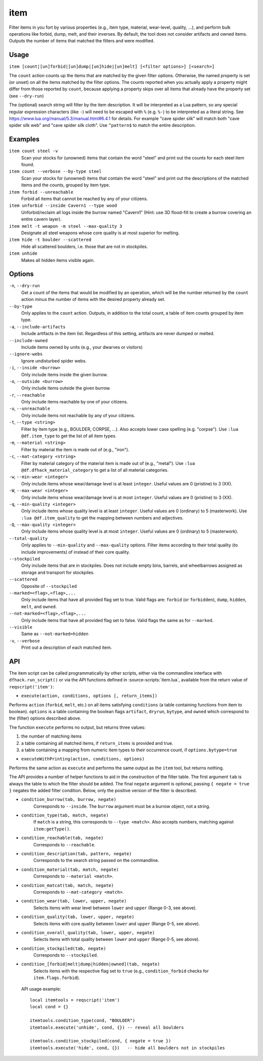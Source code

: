 item
====

.. dfhack-tool::
    :summary: Perform bulk operations on groups of items.
    :tags: fort productivity items

Filter items in you fort by various properties (e.g., item type, material,
wear-level, quality, ...), and perform bulk operations like forbid, dump, melt,
and their inverses. By default, the tool does not consider artifacts and owned
items. Outputs the number of items that matched the filters and were modified.

Usage
-----

``item [count|[un]forbid|[un]dump|[un]hide|[un]melt] [<filter options>] [<search>]``

The ``count`` action counts up the items that are matched by the given filter
options. Otherwise, the named property is set (or unset) on all the items
matched by the filter options. The counts reported when you actually apply a
property might differ from those reported by ``count``, because applying a
property skips over all items that already have the property set (see
``--dry-run``)

The (optional) search string will filter by the item description. It will be
interpreted as a Lua pattern, so any special regular expression characters
(like ``-``) will need to be escaped with ``%`` (e.g. ``%-``) to be interpreted
as a literal string. See https://www.lua.org/manual/5.3/manual.html#6.4.1 for
details. For example "cave spider silk" will match both "cave spider silk web"
and "cave spider silk cloth". Use ``^pattern$`` to match the entire description.

Examples
--------

``item count steel -v``
    Scan your stocks for (unowned) items that contain the word "steel" and
    print out the counts for each steel item found.

``item count --verbose --by-type steel``
    Scan your stocks for (unowned) items that contain the word "steel" and
    print out the descriptions of the matched items and the counts, grouped by
    item type.

``item forbid --unreachable``
    Forbid all items that cannot be reached by any of your citizens.

``item unforbid --inside Cavern1 --type wood``
    Unforbid/reclaim all logs inside the burrow named "Cavern1" (Hint: use 3D
    flood-fill to create a burrow covering an entire cavern layer).

``item melt -t weapon -m steel --max-quality 3``
    Designate all steel weapons whose core quality is at most superior for
    melting.

``item hide -t boulder --scattered``
    Hide all scattered boulders, i.e. those that are not in stockpiles.

``item unhide``
    Makes all hidden items visible again.

Options
-------

``-n``, ``--dry-run``
    Get a count of the items that would be modified by an operation, which will
    be the number returned by the ``count`` action minus the number of items
    with the desired property already set.

``--by-type``
    Only applies to the ``count`` action. Outputs, in addition to the total
    count, a table of item counts grouped by item type.

``-a``, ``--include-artifacts``
    Include artifacts in the item list. Regardless of this setting, artifacts
    are never dumped or melted.

``--include-owned``
    Include items owned by units (e.g., your dwarves or visitors)

``--ignore-webs``
    Ignore undisturbed spider webs.

``-i``, ``--inside <burrow>``
    Only include items inside the given burrow.

``-o``, ``--outside <burrow>``
    Only include items outside the given burrow.

``-r``, ``--reachable``
    Only include items reachable by one of your citizens.

``-u``, ``--unreachable``
    Only include items not reachable by any of your citizens.

``-t``, ``--type <string>``
    Filter by item type (e.g., BOULDER, CORPSE, ...). Also accepts lower case
    spelling (e.g. "corpse"). Use ``:lua @df.item_type`` to get the list of all
    item types.

``-m``, ``--material <string>``
    Filter by material the item is made out of (e.g., "iron").

``-c``, ``--mat-category <string>``
    Filter by material category of the material item is made out of (e.g.,
    "metal"). Use ``:lua @df.dfhack_material_category`` to get a list of all
    material categories.

``-w``, ``--min-wear <integer>``
    Only include items whose wear/damage level is at least ``integer``. Useful
    values are 0 (pristine) to 3 (XX).

``-W``, ``--max-wear <integer>``
    Only include items whose wear/damage level is at most ``integer``. Useful
    values are 0 (pristine) to 3 (XX).

``-q``, ``--min-quality <integer>``
    Only include items whose quality level is at least ``integer``. Useful
    values are 0 (ordinary) to 5 (masterwork). Use ``:lua @df.item_quality`` to
    get the mapping between numbers and adjectives.

``-Q``, ``--max-quality <integer>``
    Only include items whose quality level is at most ``integer``. Useful
    values are 0 (ordinary) to 5 (masterwork).

``--total-quality``
    Only applies to ``--min-quality`` and ``--max-quality`` options. Filter items
    according to their total quality (to include improvements) of instead of
    their core quality.

``--stockpiled``
    Only include items that are in stockpiles. Does not include empty bins,
    barrels, and wheelbarrows assigned as storage and transport for stockpiles.

``--scattered``
    Opposite of ``--stockpiled``

``--marked=<flag>,<flag>,...``
    Only include items that have all provided flag set to true. Valid flags are:
    ``forbid`` (or ``forbidden``), ``dump``, ``hidden``, ``melt``, and
    ``owned``.

``--not-marked=<flag>,<flag>,...``
    Only include items that have all provided flag set to false. Valid flags the
    same as for ``--marked``.

``--visible``
    Same as ``--not-marked=hidden``

``-v``, ``--verbose``
    Print out a description of each matched item.

API
---

The item script can be called programmatically by other scripts, either via the
commandline interface with ``dfhack.run_script()`` or via the API functions
defined in :source-scripts:`item.lua`, available from the return value of
``reqscript('item')``:

* ``execute(action, conditions, options [, return_items])``

Performs ``action`` (``forbid``, ``melt``, etc.) on all items satisfying
``conditions`` (a table containing functions from item to boolean). ``options``
is a table containing the boolean flags ``artifact``, ``dryrun``, ``bytype``,
and ``owned`` which correspond to the (filter) options described above.

The function ``execute`` performs no output, but returns three values:

1. the number of matching items
2. a table containing all matched items, if ``return_items`` is provided and true.
3. a table containing a mapping from numeric item types to their occurrence
   count, if ``options.bytype=true``

* ``executeWithPrinting(action, conditions, options)``

Performs the same action as ``execute`` and performs the same output as the
``item`` tool, but returns nothing.

The API provides a number of helper functions to aid in the construction of the
filter table. The first argument ``tab`` is always the table to which the filter
should be added. The final ``negate`` argument is optional, passing ``{ negate =
true }`` negates the added filter condition. Below, only the positive version of
the filter is described.

* ``condition_burrow(tab, burrow, negate)``
    Corresponds to ``--inside``. The ``burrow`` argument must be a burrow
    object, not a string.

* ``condition_type(tab, match, negate)``
    If ``match`` is a string, this corresponds to ``--type <match>``. Also
    accepts numbers, matching against ``item:getType()``.

* ``condition_reachable(tab, negate)``
    Corresponds to ``--reachable``.

* ``condition_description(tab, pattern, negate)``
    Corresponds to the search string passed on the commandline.

* ``condition_material(tab, match, negate)``
    Corresponds to ``--material <match>``.

* ``condition_matcat(tab, match, negate)``
    Corresponds to ``--mat-category <match>``.

* ``condition_wear(tab, lower, upper, negate)``
    Selects items with wear level between ``lower`` and ``upper`` (Range 0-3,
    see above).

* ``condition_quality(tab, lower, upper, negate)``
    Selects items with core quality between ``lower`` and ``upper`` (Range 0-5,
    see above).

* ``condition_overall_quality(tab, lower, upper, negate)``
    Selects items with total quality between ``lower`` and ``upper`` (Range 0-5,
    see above).

* ``condition_stockpiled(tab, negate)``
    Corresponds to ``--stockpiled``.

* ``condition_[forbid|melt|dump|hidden|owned](tab, negate)``
    Selects items with the respective flag set to ``true`` (e.g.,
    ``condition_forbid`` checks for ``item.flags.forbid``).

 API usage example::

   local itemtools = reqscript('item')
   local cond = {}

   itemtools.condition_type(cond, "BOULDER")
   itemtools.execute('unhide', cond, {}) -- reveal all boulders

   itemtools.condition_stockpiled(cond, { negate = true })
   itemtools.execute('hide', cond, {})   -- hide all boulders not in stockpiles
